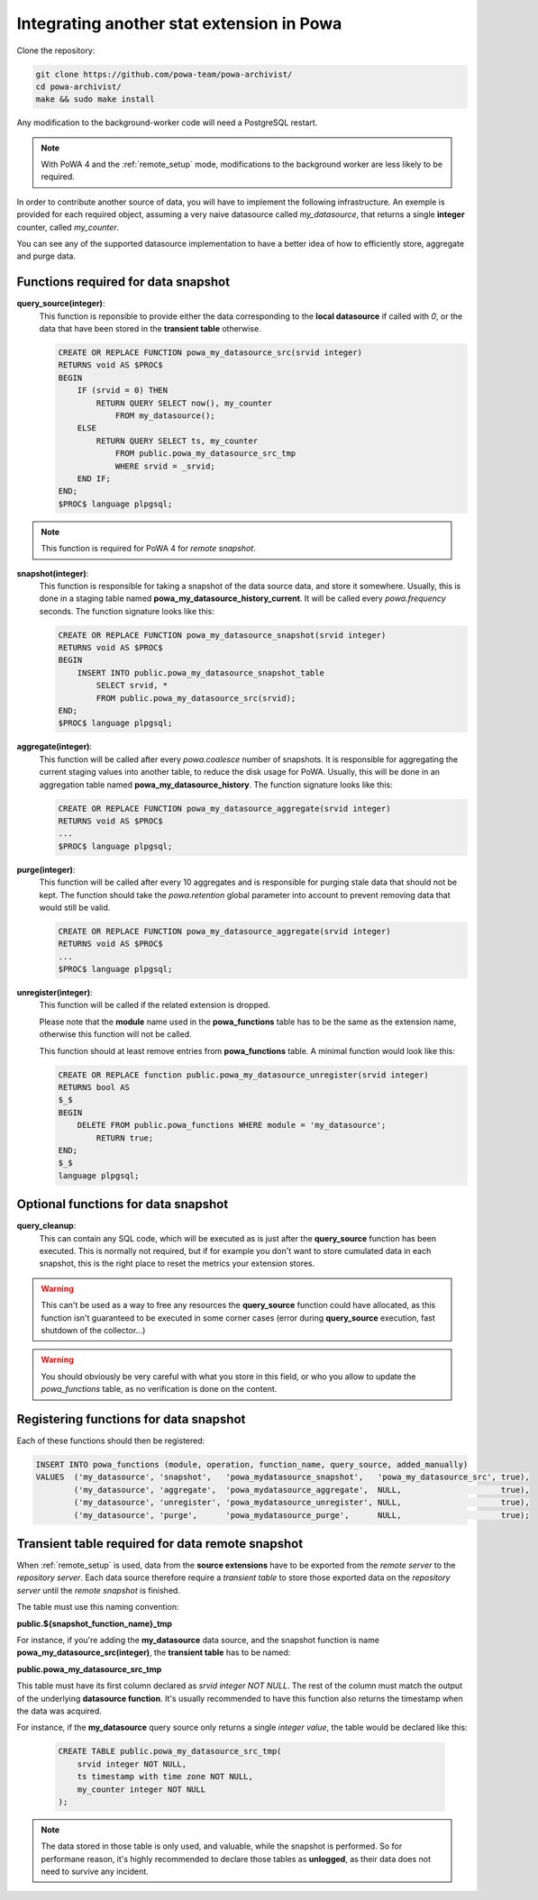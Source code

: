 .. _integration_with_powa:

Integrating another stat extension in Powa
==========================================

Clone the repository:

.. code:: bash

  git clone https://github.com/powa-team/powa-archivist/
  cd powa-archivist/
  make && sudo make install

Any modification to the background-worker code will need a PostgreSQL restart.

.. note::

    With PoWA 4 and the :ref:`remote_setup` mode, modifications to the
    background worker are less likely to be required.


In order to contribute another source of data, you will have to implement the
following infrastructure.  An exemple is provided for each required object,
assuming a very naive datasource called `my_datasource`, that returns a single
**integer** counter, called `my_counter`.

You can see any of the supported datasource implementation to have a better
idea of how to efficiently store, aggregate and purge data.

Functions required for data snapshot
------------------------------------


**query_source(integer)**:
  This function is reponsible to provide either the data corresponding to the
  **local datasource** if called with `0`, or the data that have been stored in
  the **transient table** otherwise.

  .. code-block:: plpgsql

    CREATE OR REPLACE FUNCTION powa_my_datasource_src(srvid integer)
    RETURNS void AS $PROC$
    BEGIN
        IF (srvid = 0) THEN
            RETURN QUERY SELECT now(), my_counter
                FROM my_datasource();
        ELSE
            RETURN QUERY SELECT ts, my_counter
                FROM public.powa_my_datasource_src_tmp
                WHERE srvid = _srvid;
        END IF;
    END;
    $PROC$ language plpgsql;

.. note::

    This function is required for PoWA 4 for *remote snapshot*.

**snapshot(integer)**:
  This function is responsible for taking a snapshot of the data source data,
  and store it somewhere. Usually, this is done in a staging table named
  **powa_my_datasource_history_current**. It will be called every
  `powa.frequency` seconds.
  The function signature looks like this:

  .. code-block:: plpgsql

    CREATE OR REPLACE FUNCTION powa_my_datasource_snapshot(srvid integer)
    RETURNS void AS $PROC$
    BEGIN
        INSERT INTO public.powa_my_datasource_snapshot_table
            SELECT srvid, *
            FROM public.powa_my_datasource_src(srvid);
    END;
    $PROC$ language plpgsql;

**aggregate(integer)**:
  This function will be called after every `powa.coalesce` number of snapshots.
  It is responsible for aggregating the current staging values into another
  table, to reduce the disk usage for PoWA. Usually, this will be done in an
  aggregation table named **powa_my_datasource_history**.
  The function signature looks like this:

  .. code-block:: plpgsql

    CREATE OR REPLACE FUNCTION powa_my_datasource_aggregate(srvid integer)
    RETURNS void AS $PROC$
    ...
    $PROC$ language plpgsql;

**purge(integer)**:
  This function will be called after every 10 aggregates and is responsible for
  purging stale data that should not be kept. The function should take the
  `powa.retention` global parameter into account to prevent removing data that
  would still be valid.

  .. code-block:: plpgsql

    CREATE OR REPLACE FUNCTION powa_my_datasource_aggregate(srvid integer)
    RETURNS void AS $PROC$
    ...
    $PROC$ language plpgsql;

**unregister(integer)**:
  This function will be called if the related extension is dropped.

  Please note that the **module** name used in the **powa_functions** table
  has to be the same as the extension name, otherwise this function will not be
  called.

  This function should at least remove entries from **powa_functions** table.
  A minimal function would look like this:

  .. code-block:: plpgsql

    CREATE OR REPLACE function public.powa_my_datasource_unregister(srvid integer)
    RETURNS bool AS
    $_$
    BEGIN
        DELETE FROM public.powa_functions WHERE module = 'my_datasource';
            RETURN true;
    END;
    $_$
    language plpgsql;

Optional functions for data snapshot
------------------------------------

**query_cleanup**:
  This can contain any SQL code, which will be executed as is just after the
  **query_source** function has been executed.  This is normally not required,
  but if for example you don't want to store cumulated data in each snapshot,
  this is the right place to reset the metrics your extension stores.

.. warning::

    This can't be used as a way to free any resources the **query_source**
    function could have allocated, as this function isn't guaranteed to be
    executed in some corner cases (error during **query_source** execution,
    fast shutdown of the collector...)

.. warning::

    You should obviously be very careful with what you store in this field, or
    who you allow to update the `powa_functions` table, as no verification is
    done on the content.

Registering functions for data snapshot
---------------------------------------

Each of these functions should then be registered:

.. code-block:: sql

  INSERT INTO powa_functions (module, operation, function_name, query_source, added_manually)
  VALUES  ('my_datasource', 'snapshot',   'powa_mydatasource_snapshot',   'powa_my_datasource_src', true),
          ('my_datasource', 'aggregate',  'powa_mydatasource_aggregate',  NULL,                     true),
          ('my_datasource', 'unregister', 'powa_mydatasource_unregister', NULL,                     true),
          ('my_datasource', 'purge',      'powa_mydatasource_purge',      NULL,                     true);

Transient table required for data remote snapshot
-------------------------------------------------

When :ref:`remote_setup` is used, data from the **source extensions** have to be
exported from the *remote server* to the *repository server*.  Each data source
therefore require a *transient table* to store those exported data on the
*repository server* until the *remote snapshot* is finished.

The table must use this naming convention:

**public.${snapshot_function_name}_tmp**

For instance, if you're adding the **my_datasource** data source, and the
snapshot function is name **powa_my_datasource_src(integer)**, the **transient
table** has to be named:

**public.powa_my_datasource_src_tmp**

This table must have its first column declared as `srvid integer NOT NULL`.
The rest of the column must match the output of the underlying **datasource
function**.  It's usually recommended to have this function also returns the
timestamp when the data was acquired.

For instance, if the **my_datasource** query source only returns a single
*integer value*, the table would be declared like this:

  .. code-block:: plpgsql

    CREATE TABLE public.powa_my_datasource_src_tmp(
        srvid integer NOT NULL,
        ts timestamp with time zone NOT NULL,
        my_counter integer NOT NULL
    );

.. note::

    The data stored in those table is only used, and valuable, while the
    snapshot is performed.  So for performane reason, it's highly recommended
    to declare those tables as **unlogged**, as their data does not need to
    survive any incident.

